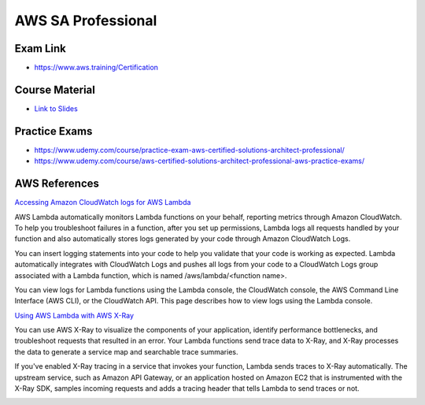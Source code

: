 AWS SA Professional
===================

Exam Link
---------

* https://www.aws.training/Certification

Course Material
---------------

* `Link to Slides <https://media.datacumulus.com/aws-sap/AWS%20Certified%20Solutions%20Architect%20Professional%20Slides%20v2.2.1.pdf>`_


Practice Exams
--------------

* https://www.udemy.com/course/practice-exam-aws-certified-solutions-architect-professional/
* https://www.udemy.com/course/aws-certified-solutions-architect-professional-aws-practice-exams/


AWS References
--------------

`Accessing Amazon CloudWatch logs for AWS Lambda <https://docs.aws.amazon.com/lambda/latest/dg/monitoring-cloudwatchlogs.html>`_

AWS Lambda automatically monitors Lambda functions on your behalf, reporting
metrics through Amazon CloudWatch. To help you troubleshoot failures in a
function, after you set up permissions, Lambda logs all requests handled by
your function and also automatically stores logs generated by your code through
Amazon CloudWatch Logs.

You can insert logging statements into your code to help you validate that your
code is working as expected. Lambda automatically integrates with CloudWatch
Logs and pushes all logs from your code to a CloudWatch Logs group associated
with a Lambda function, which is named /aws/lambda/<function name>.

You can view logs for Lambda functions using the Lambda console, the CloudWatch
console, the AWS Command Line Interface (AWS CLI), or the CloudWatch API. This
page describes how to view logs using the Lambda console.


`Using AWS Lambda with AWS X-Ray <https://docs.aws.amazon.com/lambda/latest/dg/services-xray.html>`_

You can use AWS X-Ray to visualize the components of your application, identify
performance bottlenecks, and troubleshoot requests that resulted in an error.
Your Lambda functions send trace data to X-Ray, and X-Ray processes the data to
generate a service map and searchable trace summaries.

If you've enabled X-Ray tracing in a service that invokes your function, Lambda
sends traces to X-Ray automatically. The upstream service, such as Amazon API
Gateway, or an application hosted on Amazon EC2 that is instrumented with the
X-Ray SDK, samples incoming requests and adds a tracing header that tells
Lambda to send traces or not.


.. image:: /_static/aws-systems-manager.png
